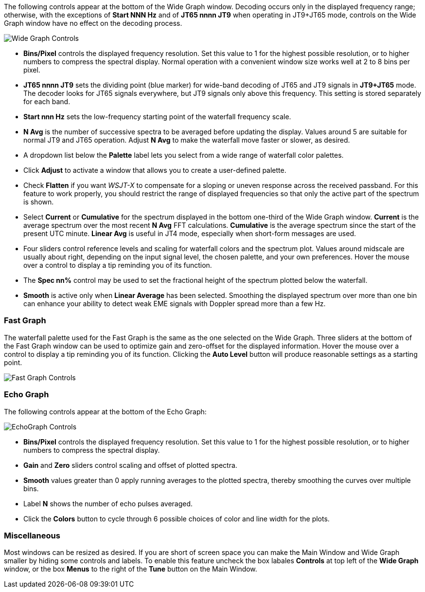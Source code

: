 // Status=review

The following controls appear at the bottom of the Wide Graph window.
Decoding occurs only in the displayed frequency range; otherwise, with
the exceptions of *Start NNN Hz* and of *JT65 nnnn JT9* when operating
in JT9+JT65 mode, controls on the Wide Graph window have no effect on
the decoding process.

image::wide-graph-controls.png[align="center",alt="Wide Graph Controls"]

- *Bins/Pixel* controls the displayed frequency resolution.  Set this
value to 1 for the highest possible resolution, or to higher numbers
to compress the spectral display. Normal operation with a convenient
window size works well at 2 to 8 bins per pixel.

- *JT65 nnnn JT9* sets the dividing point (blue marker) for wide-band
decoding of JT65 and JT9 signals in *JT9+JT65* mode.  The decoder
looks for JT65 signals everywhere, but JT9 signals only above this
frequency. This setting is stored separately for each band.

- *Start nnn Hz* sets the low-frequency starting point of the
waterfall frequency scale.

- *N Avg* is the number of successive spectra to be averaged before
updating the display.  Values around 5 are suitable for normal JT9 and
JT65 operation.  Adjust *N Avg* to make the waterfall move faster or
slower, as desired.

- A dropdown list below the *Palette* label lets you select from a
wide range of waterfall color palettes.  

- Click *Adjust* to activate a window that allows you to create a
user-defined palette.

- Check *Flatten* if you want _WSJT-X_ to compensate for a sloping or
uneven response across the received passband.  For this feature to
work properly, you should restrict the range of displayed frequencies
so that only the active part of the spectrum is shown.

- Select *Current* or *Cumulative* for the spectrum displayed in the
bottom one-third of the Wide Graph window.  *Current* is the average
spectrum over the most recent *N Avg* FFT calculations.  *Cumulative*
is the average spectrum since the start of the present UTC minute.
*Linear Avg* is useful in JT4 mode, especially when short-form
messages are used.

- Four sliders control reference levels and scaling for waterfall
colors and the spectrum plot.  Values around midscale are usually
about right, depending on the input signal level, the chosen palette,
and your own preferences. Hover the mouse over a control to display a
tip reminding you of its function.

- The *Spec nn%* control may be used to set the fractional height of
the spectrum plotted below the waterfall.

- *Smooth* is active only when *Linear Average* has been selected.
Smoothing the displayed spectrum over more than one bin can enhance
your ability to detect weak EME signals with Doppler spread more than
a few Hz.

[[CONTROLS_FAST]]
=== Fast Graph

The waterfall palette used for the Fast Graph is the same as the one
selected on the Wide Graph.  Three sliders at the bottom of the Fast
Graph window can be used to optimize gain and zero-offset for the
displayed information.  Hover the mouse over a control to display a
tip reminding you of its function.  Clicking the *Auto Level* button
will produce reasonable settings as a starting point.

image::fast-graph-controls.png[align="center",alt="Fast Graph Controls"]

[[CONTROLS_ECHO]]
=== Echo Graph

The following controls appear at the bottom of the Echo Graph:

image::echo-graph-controls.png[align="center",alt="EchoGraph Controls"]

- *Bins/Pixel* controls the displayed frequency resolution.  Set this
value to 1 for the highest possible resolution, or to higher numbers
to compress the spectral display.

- *Gain* and *Zero* sliders control scaling and offset of plotted
spectra.

- *Smooth* values greater than 0 apply running averages to the plotted
spectra, thereby smoothing the curves over multiple bins.

- Label *N* shows the number of echo pulses averaged.

- Click the *Colors* button to cycle through 6 possible choices of
color and line width for the plots.

[[CONTROLS_MISCELLANEOUS]]
=== Miscellaneous

Most windows can be resized as desired.  If you are short of screen
space you can make the Main Window and Wide Graph smaller by hiding
some controls and labels.  To enable this feature uncheck the box
labales *Controls* at top left of the *Wide Graph* window, or the box 
*Menus* to the right of the *Tune* button on the Main Window.
